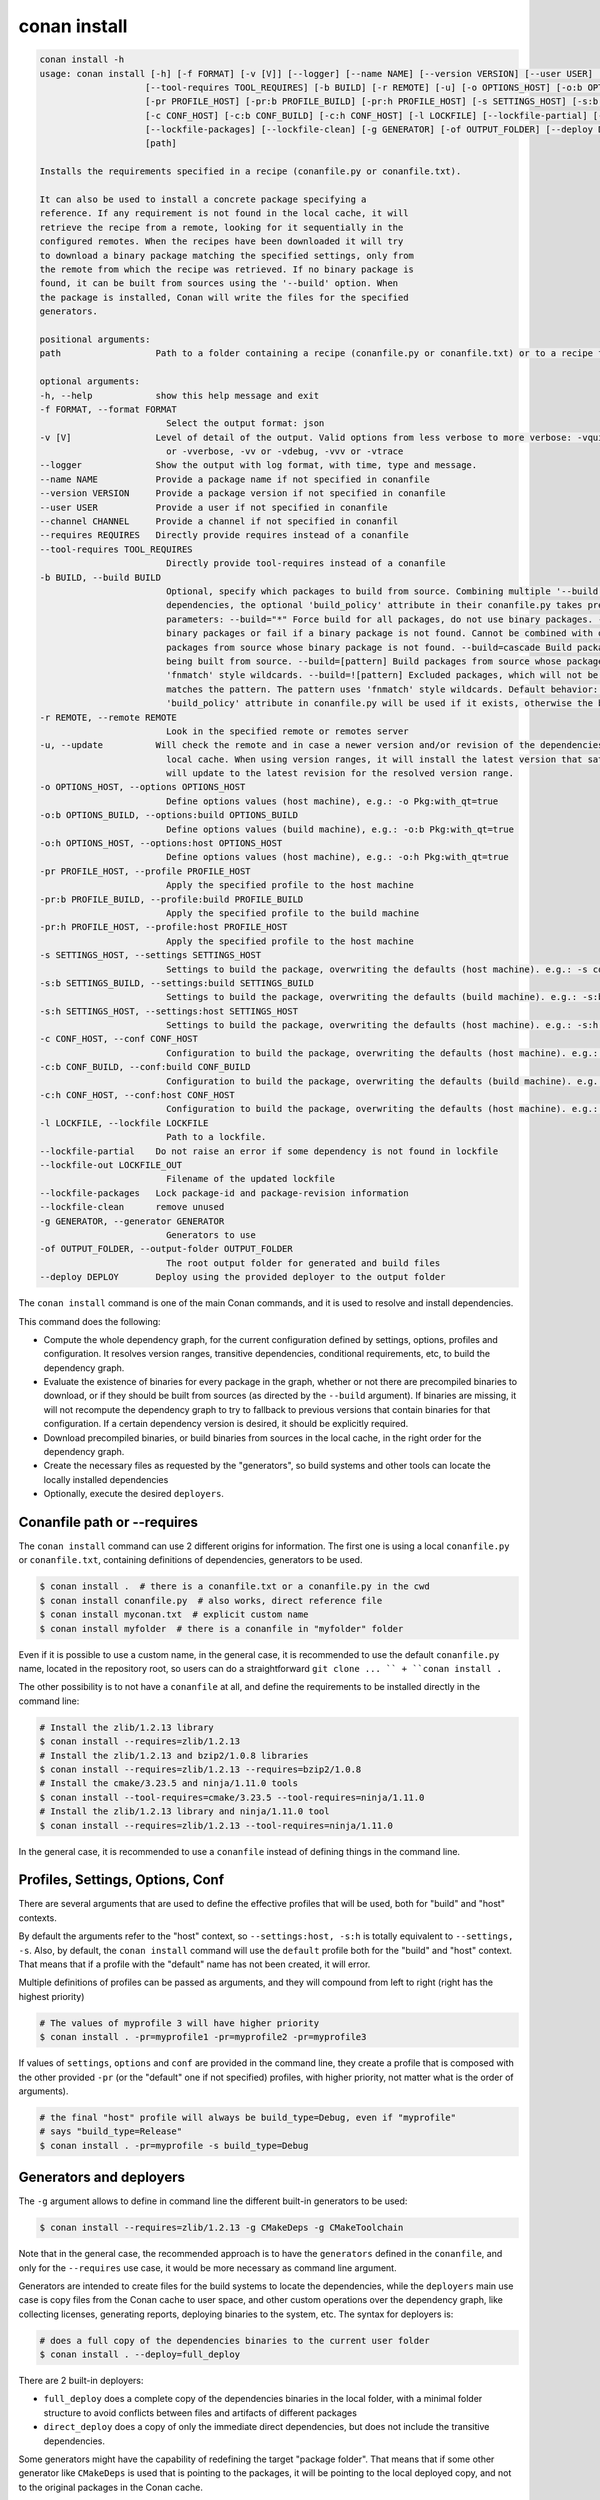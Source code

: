 conan install
=============

.. code-block:: bash

    conan install -h
    usage: conan install [-h] [-f FORMAT] [-v [V]] [--logger] [--name NAME] [--version VERSION] [--user USER] [--channel CHANNEL] [--requires REQUIRES]
                        [--tool-requires TOOL_REQUIRES] [-b BUILD] [-r REMOTE] [-u] [-o OPTIONS_HOST] [-o:b OPTIONS_BUILD] [-o:h OPTIONS_HOST]
                        [-pr PROFILE_HOST] [-pr:b PROFILE_BUILD] [-pr:h PROFILE_HOST] [-s SETTINGS_HOST] [-s:b SETTINGS_BUILD] [-s:h SETTINGS_HOST]
                        [-c CONF_HOST] [-c:b CONF_BUILD] [-c:h CONF_HOST] [-l LOCKFILE] [--lockfile-partial] [--lockfile-out LOCKFILE_OUT]
                        [--lockfile-packages] [--lockfile-clean] [-g GENERATOR] [-of OUTPUT_FOLDER] [--deploy DEPLOY]
                        [path]

    Installs the requirements specified in a recipe (conanfile.py or conanfile.txt).

    It can also be used to install a concrete package specifying a
    reference. If any requirement is not found in the local cache, it will
    retrieve the recipe from a remote, looking for it sequentially in the
    configured remotes. When the recipes have been downloaded it will try
    to download a binary package matching the specified settings, only from
    the remote from which the recipe was retrieved. If no binary package is
    found, it can be built from sources using the '--build' option. When
    the package is installed, Conan will write the files for the specified
    generators.

    positional arguments:
    path                  Path to a folder containing a recipe (conanfile.py or conanfile.txt) or to a recipe file. e.g., ./my_project/conanfile.txt.

    optional arguments:
    -h, --help            show this help message and exit
    -f FORMAT, --format FORMAT
                            Select the output format: json
    -v [V]                Level of detail of the output. Valid options from less verbose to more verbose: -vquiet, -verror, -vwarning, -vnotice, -vstatus, -v
                            or -vverbose, -vv or -vdebug, -vvv or -vtrace
    --logger              Show the output with log format, with time, type and message.
    --name NAME           Provide a package name if not specified in conanfile
    --version VERSION     Provide a package version if not specified in conanfile
    --user USER           Provide a user if not specified in conanfile
    --channel CHANNEL     Provide a channel if not specified in conanfil
    --requires REQUIRES   Directly provide requires instead of a conanfile
    --tool-requires TOOL_REQUIRES
                            Directly provide tool-requires instead of a conanfile
    -b BUILD, --build BUILD
                            Optional, specify which packages to build from source. Combining multiple '--build' options on one command line is allowed. For
                            dependencies, the optional 'build_policy' attribute in their conanfile.py takes precedence over the command line parameter. Possible
                            parameters: --build="*" Force build for all packages, do not use binary packages. --build=never Disallow build for all packages, use
                            binary packages or fail if a binary package is not found. Cannot be combined with other '--build' options. --build=missing Build
                            packages from source whose binary package is not found. --build=cascade Build packages from source that have at least one dependency
                            being built from source. --build=[pattern] Build packages from source whose package reference matches the pattern. The pattern uses
                            'fnmatch' style wildcards. --build=![pattern] Excluded packages, which will not be built from the source, whose package reference
                            matches the pattern. The pattern uses 'fnmatch' style wildcards. Default behavior: If you omit the '--build' option, the
                            'build_policy' attribute in conanfile.py will be used if it exists, otherwise the behavior is like '--build=never'.
    -r REMOTE, --remote REMOTE
                            Look in the specified remote or remotes server
    -u, --update          Will check the remote and in case a newer version and/or revision of the dependencies exists there, it will install those in the
                            local cache. When using version ranges, it will install the latest version that satisfies the range. Also, if using revisions, it
                            will update to the latest revision for the resolved version range.
    -o OPTIONS_HOST, --options OPTIONS_HOST
                            Define options values (host machine), e.g.: -o Pkg:with_qt=true
    -o:b OPTIONS_BUILD, --options:build OPTIONS_BUILD
                            Define options values (build machine), e.g.: -o:b Pkg:with_qt=true
    -o:h OPTIONS_HOST, --options:host OPTIONS_HOST
                            Define options values (host machine), e.g.: -o:h Pkg:with_qt=true
    -pr PROFILE_HOST, --profile PROFILE_HOST
                            Apply the specified profile to the host machine
    -pr:b PROFILE_BUILD, --profile:build PROFILE_BUILD
                            Apply the specified profile to the build machine
    -pr:h PROFILE_HOST, --profile:host PROFILE_HOST
                            Apply the specified profile to the host machine
    -s SETTINGS_HOST, --settings SETTINGS_HOST
                            Settings to build the package, overwriting the defaults (host machine). e.g.: -s compiler=gcc
    -s:b SETTINGS_BUILD, --settings:build SETTINGS_BUILD
                            Settings to build the package, overwriting the defaults (build machine). e.g.: -s:b compiler=gcc
    -s:h SETTINGS_HOST, --settings:host SETTINGS_HOST
                            Settings to build the package, overwriting the defaults (host machine). e.g.: -s:h compiler=gcc
    -c CONF_HOST, --conf CONF_HOST
                            Configuration to build the package, overwriting the defaults (host machine). e.g.: -c tools.cmake.cmaketoolchain:generator=Xcode
    -c:b CONF_BUILD, --conf:build CONF_BUILD
                            Configuration to build the package, overwriting the defaults (build machine). e.g.: -c:b tools.cmake.cmaketoolchain:generator=Xcode
    -c:h CONF_HOST, --conf:host CONF_HOST
                            Configuration to build the package, overwriting the defaults (host machine). e.g.: -c:h tools.cmake.cmaketoolchain:generator=Xcode
    -l LOCKFILE, --lockfile LOCKFILE
                            Path to a lockfile.
    --lockfile-partial    Do not raise an error if some dependency is not found in lockfile
    --lockfile-out LOCKFILE_OUT
                            Filename of the updated lockfile
    --lockfile-packages   Lock package-id and package-revision information
    --lockfile-clean      remove unused
    -g GENERATOR, --generator GENERATOR
                            Generators to use
    -of OUTPUT_FOLDER, --output-folder OUTPUT_FOLDER
                            The root output folder for generated and build files
    --deploy DEPLOY       Deploy using the provided deployer to the output folder


The ``conan install`` command is one of the main Conan commands, and it is used to resolve and install dependencies.

This command does the following:

- Compute the whole dependency graph, for the current configuration defined by settings, options, profiles and configuration.
  It resolves version ranges, transitive dependencies, conditional requirements, etc, to build the dependency graph.
- Evaluate the existence of binaries for every package in the graph, whether or not there are precompiled binaries to download, or if
  they should be built from sources (as directed by the ``--build`` argument). If binaries are missing, it will not recompute
  the dependency graph to try to fallback to previous versions that contain binaries for that configuration. If a certain
  dependency version is desired, it should be explicitly required.
- Download precompiled binaries, or build binaries from sources in the local cache, in the right order for the dependency graph.
- Create the necessary files as requested by the "generators", so build systems and other tools can locate the locally installed dependencies
- Optionally, execute the desired ``deployers``.


Conanfile path or --requires
----------------------------

The ``conan install`` command can use 2 different origins for information. The first one is using a local ``conanfile.py`` 
or ``conanfile.txt``, containing definitions of dependencies, generators to be used.

.. code-block:: bash

    $ conan install .  # there is a conanfile.txt or a conanfile.py in the cwd
    $ conan install conanfile.py  # also works, direct reference file
    $ conan install myconan.txt  # explicit custom name
    $ conan install myfolder  # there is a conanfile in "myfolder" folder


Even if it is possible to use a custom name, in the general case, it is recommended to use the default ``conanfile.py`` 
name, located in the repository root, so users can do a straightforward ``git clone ... `` + ``conan install .``
    

The other possibility is to not have a ``conanfile`` at all, and define the requirements to be installed directly in the
command line:

.. code-block:: bash

    # Install the zlib/1.2.13 library
    $ conan install --requires=zlib/1.2.13
    # Install the zlib/1.2.13 and bzip2/1.0.8 libraries
    $ conan install --requires=zlib/1.2.13 --requires=bzip2/1.0.8
    # Install the cmake/3.23.5 and ninja/1.11.0 tools
    $ conan install --tool-requires=cmake/3.23.5 --tool-requires=ninja/1.11.0
    # Install the zlib/1.2.13 library and ninja/1.11.0 tool
    $ conan install --requires=zlib/1.2.13 --tool-requires=ninja/1.11.0


In the general case, it is recommended to use a ``conanfile`` instead of defining things in the command line.


Profiles, Settings, Options, Conf
---------------------------------

There are several arguments that are used to define the effective profiles that will be used, both for "build"
and "host" contexts.

By default the arguments refer to the "host" context, so ``--settings:host, -s:h`` is totally equivalent to
``--settings, -s``. Also, by default, the ``conan install`` command will use the ``default`` profile both for the
"build" and "host" context. That means that if a profile with the "default" name has not been created, it will error.

Multiple definitions of profiles can be passed as arguments, and they will compound from left to right (right has the
highest priority)

.. code-block:: bash

    # The values of myprofile 3 will have higher priority
    $ conan install . -pr=myprofile1 -pr=myprofile2 -pr=myprofile3

If values of ``settings``, ``options`` and ``conf`` are provided in the command line, they create a profile that
is composed with the other provided ``-pr`` (or the "default" one if not specified) profiles, with higher priority,
not matter what is the order of arguments).

.. code-block:: bash

    # the final "host" profile will always be build_type=Debug, even if "myprofile"
    # says "build_type=Release"
    $ conan install . -pr=myprofile -s build_type=Debug
    

Generators and deployers
------------------------

The ``-g`` argument allows to define in command line the different built-in generators to be used:

.. code-block:: bash

    $ conan install --requires=zlib/1.2.13 -g CMakeDeps -g CMakeToolchain

Note that in the general case, the recommended approach is to have the ``generators`` defined in the ``conanfile``, 
and only for the ``--requires`` use case, it would be more necessary as command line argument.

Generators are intended to create files for the build systems to locate the dependencies, while the ``deployers``
main use case is copy files from the Conan cache to user space, and other custom operations over the dependency graph,
like collecting licenses, generating reports, deploying binaries to the system, etc. The syntax for deployers is:

.. code-block:: bash

    # does a full copy of the dependencies binaries to the current user folder
    $ conan install . --deploy=full_deploy


There are 2 built-in deployers:

- ``full_deploy`` does a complete copy of the dependencies binaries in the local folder, with a minimal folder
  structure to avoid conflicts between files and artifacts of different packages
- ``direct_deploy`` does a copy of only the immediate direct dependencies, but does not include the transitive
  dependencies.


Some generators might have the capability of redefining the target "package folder". That means that if some other
generator like ``CMakeDeps`` is used that is pointing to the packages, it will be pointing to the local deployed
copy, and not to the original packages in the Conan cache.

It is also possible, and it is a powerful extension point, to write user custom deployers.
Read more about custom deployers in :ref:`reference_extensions_deployers`.


Name, version, user, channel
----------------------------

The ``conan install`` command provides optional arguments for ``--name, --version, --user, --channel``. These 
arguments might not be necessary in the majority of cases. Never for ``conanfile.txt`` and for ``conanfile.py``
only in the case that they are not defined in the recipe:

.. code-block:: python

    from conan import ConanFile
    from conan.tools.scm import Version

    class Pkg(ConanFile):
        name = "mypkg"

        def requirements(self):
            if Version(self.version) >= "3.23":
                self.requires("...")
                
    

.. code-block:: bash

    # If we don't specify ``--version``, it will be None and it will fail
    $ conan install . --version=3.24


Lockfiles
---------

The ``conan install`` command has several arguments to load and produce lockfiles. 
By default, if a ``conan.lock`` file is located besides the recipe or in the current working directory
if no path is provided, will be used as an input lockfile. 

Lockfiles are strict by default, that means that
if there is some ``requires`` and it cannot find a matching locked reference in the lockfile, it will error
and stop. For cases where it is expected that the lockfile will not be complete, as there might be new
dependencies, the ``--lockfile-partial`` can be used.

By default, ``conan install`` will not generate an output lockfile, but if the ``--lockfile-out`` argument
is provided, pointing to a filename, like ``--lockfile-out=result.lock``, then a lockfile will be generated
from the current dependency graph. If ``--lockfile-clean`` argument is provided, all versions and revisions
not used in the current dependency graph will be dropped from the resulting lockfile.

Let`s say that we already have a ``conan.lock`` input lockfile, but we just added a new ``requires = "newpkg/1.0"``
to a new dependency. We could resolve the dependencies, locking all the previously locked versions, while allowing
to resolve the new one, not previously in the lockfile, and store it in a new or overwrite the existing lockfile:

.. code-block:: bash

    # --locfile=conan.lock is the default, not necessary
    $ conan install . --lockfile=conan.lock --lockfile-partial --lockfile-out=conan.lock 

The ``--lockfile-packages`` allows to create lockfiles that also contain down to the package revision, but 
it should not be necessary in the vast majority of cases, so it is discouraged in the general case.

Also, it is likely that the majority of lockfile operations are better managed by the ``conan lock`` command.


Read more about lockfiles in :ref:`tutorial_consuming_packages_versioning_lockfiles`.
